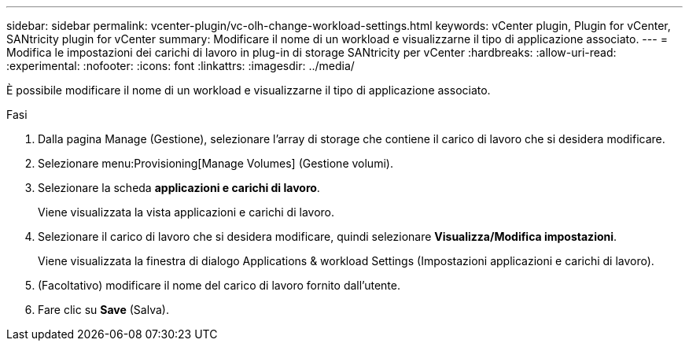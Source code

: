 ---
sidebar: sidebar 
permalink: vcenter-plugin/vc-olh-change-workload-settings.html 
keywords: vCenter plugin, Plugin for vCenter, SANtricity plugin for vCenter 
summary: Modificare il nome di un workload e visualizzarne il tipo di applicazione associato. 
---
= Modifica le impostazioni dei carichi di lavoro in plug-in di storage SANtricity per vCenter
:hardbreaks:
:allow-uri-read: 
:experimental: 
:nofooter: 
:icons: font
:linkattrs: 
:imagesdir: ../media/


[role="lead"]
È possibile modificare il nome di un workload e visualizzarne il tipo di applicazione associato.

.Fasi
. Dalla pagina Manage (Gestione), selezionare l'array di storage che contiene il carico di lavoro che si desidera modificare.
. Selezionare menu:Provisioning[Manage Volumes] (Gestione volumi).
. Selezionare la scheda *applicazioni e carichi di lavoro*.
+
Viene visualizzata la vista applicazioni e carichi di lavoro.

. Selezionare il carico di lavoro che si desidera modificare, quindi selezionare *Visualizza/Modifica impostazioni*.
+
Viene visualizzata la finestra di dialogo Applications & workload Settings (Impostazioni applicazioni e carichi di lavoro).

. (Facoltativo) modificare il nome del carico di lavoro fornito dall'utente.
. Fare clic su *Save* (Salva).

